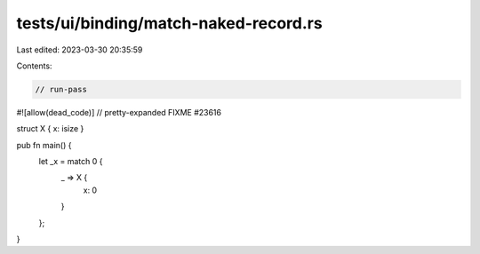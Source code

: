 tests/ui/binding/match-naked-record.rs
======================================

Last edited: 2023-03-30 20:35:59

Contents:

.. code-block:: rs

    // run-pass
#![allow(dead_code)]
// pretty-expanded FIXME #23616

struct X { x: isize }

pub fn main() {
    let _x = match 0 {
      _ => X {
        x: 0
      }
    };
}


